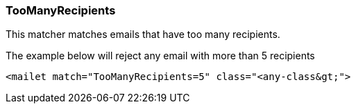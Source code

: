 === TooManyRecipients

This matcher matches emails that have too many recipients.

The example below will reject any email with more than 5 recipients

....
<mailet match="TooManyRecipients=5" class="<any-class&gt;">
....